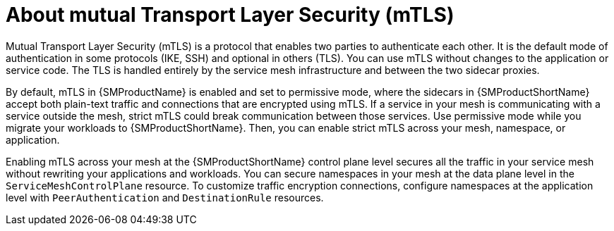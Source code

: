 // Module included in the following assemblies:
//
// * service_mesh/v2x/ossm-config.adoc

:_content-type: CONCEPT
[id="ossm-security-mtls_{context}"]
= About mutual Transport Layer Security (mTLS)

Mutual Transport Layer Security (mTLS) is a protocol that enables two parties to authenticate each other. It is the default mode of authentication in some protocols (IKE, SSH) and optional in others (TLS). You can use mTLS without changes to the application or service code. The TLS is handled entirely by the service mesh infrastructure and between the two sidecar proxies.

By default, mTLS in {SMProductName} is enabled and set to permissive mode, where the sidecars in {SMProductShortName} accept both plain-text traffic and connections that are encrypted using mTLS. If a service in your mesh is communicating with a service outside the mesh, strict mTLS could break communication between those services. Use permissive mode while you migrate your workloads to {SMProductShortName}. Then, you can enable strict mTLS across your mesh, namespace, or application.

Enabling mTLS across your mesh at the {SMProductShortName} control plane level secures all the traffic in your service mesh without rewriting your applications and workloads. You can secure namespaces in your mesh at the data plane level in the `ServiceMeshControlPlane` resource. To customize traffic encryption connections, configure namespaces at the application level with `PeerAuthentication` and `DestinationRule` resources.
